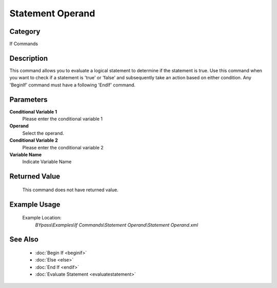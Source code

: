 Statement Operand
=================

Category
--------
If Commands

Description
-----------

This command allows you to evaluate a logical statement to determine if the statement is true. Use this command when you want to check if a statement is 'true' or 'false' and subsequently take an action based on either condition. Any 'BeginIf' command must have a following 'EndIf' command.

Parameters
----------

**Conditional Variable 1**
	Please enter the conditional variable 1

**Operand**
	Select the operand.

**Conditional Variable 2**
	Please enter the conditional variable 2

**Variable Name**
	Indicate Variable Name



Returned Value
--------------
	This command does not have returned value.

Example Usage
-------------

	Example Location:  
		`BYpass\\Examples\\If Commands\\Statement Operand\\Statement Operand.xml`

See Also
--------
	- :doc:`Begin If <beginif>`
	- :doc:`Else <else>`
	- :doc:`End If <endif>`
	- :doc:`Evaluate Statement <evaluatestatement>`

	
